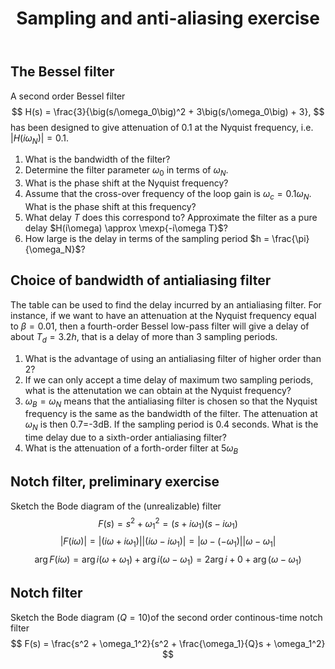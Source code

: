 #+OPTIONS: toc:nil num:nil
#+LaTeX_CLASS: koma-article 
#+LATEX_CLASS_OPTIONS: [letterpaper]

#+LaTex_HEADER: \usepackage{khpreamble}
#+title: Sampling and anti-aliasing exercise

** The Bessel filter
   A second order Bessel filter
 \[ H(s) = \frac{3}{\big(s/\omega_0\big)^2 + 3\big(s/\omega_0\big) + 3}, \]
 has been designed to give attenuation of 0.1 at the Nyquist frequency, i.e. \(|H(i\omega_N)| = 0.1\).

  \begin{center}
  \includegraphics[width=0.8\linewidth]{../figures/ps7-bessel-bode}
  \end{center}

  1. What is the bandwidth of the filter?
  2. Determine the filter parameter \(\omega_0\) in terms of \(\omega_N\).
  3. What is the phase shift at the Nyquist frequency?
  4. Assume that the cross-over frequency of the loop gain is \(\omega_c = 0.1\omega_N\). What is the phase shift at this frequency?
  5. What delay $T$  does this correspond to? Approximate the filter as a pure delay \(H(i\omega) \approx \mexp{-i\omega T}\)?
  6. How large is the delay in terms of the sampling period \(h = \frac{\pi}{\omega_N}\)?


*** Solution							   :noexport:

    1. The definition of the bandwidth is \(|H(i\omega_B)| = -3db = 0.71\). From the magnitude curve we see that this occurs for \(\omega_B = \approx 0.25\omega_N\)
    2. The equation to use is \(|H(i\omega_N)| = 0.1\) This gives
       \[ |H(i\omega_N)| = \frac{ |3| }{| (i \omega_N/\omega_0)^2 + 3 i \omega_N/\omega_0 + 3|}\]
       Let \( x = (\omega_N/\omega_0)^2\)
       \[ 0.1 = \frac{3}{| (3-x) + i3\sqrt{x}|} \]
       \[ \sqrt{ (3-x)^2 + (3\sqrt{x})^2} = 30 \]
       \[ 9 - 6x + x^2 +  9x = 900 \]
       \[ x^2 +3x -9(100-1) = 0\]
       \[ x = -\frac{3}{2} \pm \frac{1}{2} \sqrt{9 + 4\cdot 9\cdot 99} = -\frac{3}{2}( 1 \pm \sqrt{397}. \]
       Must have positive solution so
       \[\omega_N/\omega_0 = \sqrt{ -\frac{3}{2} (  1 - 19.92 ) } \approx 5.33 \]
       \[ \omega_0 = \omega_N / 5.33 \]
    3. The minor ticks on the phase curve correspond to 10 degrees. At \(\omega=\omega_N\) we read that \(\arg H(i\omega_N) \approx -148^\circ\)
    4. Same procedure. We get \(\arg H(i 0.1\omega_N) = -30^\circ\)
    5. With \(H(i\omega) \approx \mexp{-i\omega T}\) \(\arg H(i\omega) \approx \arg \mexp{-i\omega T} = -\omega T\) From exerces 2 we had \( -30^\circ = -\frac{\pi}{6} \approx - 0.1\omega_N T\) which gives
       \[ T \approx \frac{10}{6} \cdot \frac{\pi}{\omega_N} = \frac{5}{3} h. \]
    6. See 3.

\newpage


** Choice of bandwidth of antialiasing filter

#+BEGIN_CENTER 
 \includegraphics[width=0.4\linewidth]{../figures/Astrom-fig73.png}
#+END_CENTER
   The table can be used to find the delay incurred by an antialiasing filter. For instance, if we want to have an attenuation at the Nyquist frequency equal to \(\beta = 0.01\), then a fourth-order Bessel low-pass filter will give a delay of about \(T_d = 3.2 h\), that is a delay of more than 3 sampling periods. 
   1. What is the advantage of using an antialiasing filter of higher order than 2?
   2. If we can only accept a time delay of maximum two sampling periods, what is the attenutation we can obtain at the Nyquist frequency?
   3. \(\omega_B = \omega_N\) means that the antialiasing filter is chosen so that the Nyquist frequency is the same as the bandwidth of the filter. The attenuation at \(\omega_N\) is then 0.7=-3dB. If the sampling period is 0.4 seconds. What is the time delay due to a sixth-order antialiasing filter?
   4. What is the attenuation of a forth-order filter at \(5\omega_B\)

\clearpage

*** Solution							   :noexport:
    1. It will have increased roll-off after the cutoff frequency
    2. Between 0.05 and 0.1, using a 4th order filter
    3. The time delay is \(T_d = 0.9h\) so we get 0.36s
    4. This would correspond to the situation \(\omega_N = 5\omega_B\) of \(\omega_B/\omega_N = 0.2\). Line two gives \(\beta=0.01\).

   
** Notch filter, preliminary exercise
Sketch the Bode diagram of the (unrealizable) filter
\[ F(s) = s^2 + \omega_1^2 = (s+i\omega_1)(s-i\omega_1)\]
\[ |F(i\omega)| = |(i\omega + i\omega_1)||(i\omega - i\omega_1)| = |\omega - (-\omega_1)||\omega - \omega_1|\]
\[ \arg F(i\omega) = \arg i(\omega + \omega_1) + \arg i(\omega -\omega_1) = 2\arg i + 0 + \arg(\omega - \omega_1) \]
#+BEGIN_CENTER 
 \includegraphics[width=0.85\linewidth]{../figures/bode-w1-empty}
#+END_CENTER


** Notch filter
  Sketch the Bode diagram (\(Q=10\))of the second order continous-time notch filter
  \[ F(s) = \frac{s^2 + \omega_1^2}{s^2 + \frac{\omega_1}{Q}s + \omega_1^2} \]

#+BEGIN_CENTER 
 \includegraphics[width=0.85\linewidth]{../figures/bode-notch-empty}
#+END_CENTER
